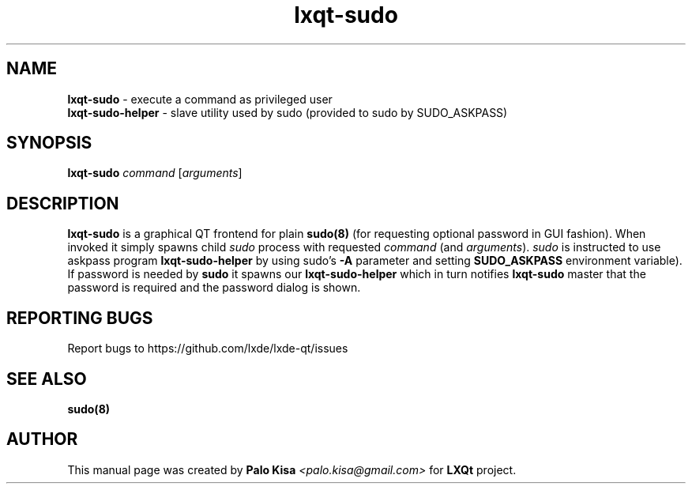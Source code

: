 .TH lxqt-sudo 1 "" "" "LXQt\ Module"
.SH NAME
\fBlxqt-sudo\fR \- execute a command as privileged user
.br
\fBlxqt-sudo-helper\fR \- slave utility used by sudo (provided to sudo by SUDO_ASKPASS)
.SH SYNOPSIS
\fBlxqt-sudo\fR \fIcommand\fR [\fIarguments\fR]
.SH DESCRIPTION
\fBlxqt-sudo\fR is a graphical QT frontend for plain \fBsudo(8)\fR (for requesting optional password in GUI fashion).
When invoked it simply spawns child \fIsudo\fR process with requested \fIcommand\fR (and \fIarguments\fR). \fIsudo\fR is instructed to use askpass program
\fBlxqt-sudo-helper\fR by using sudo's \fB-A\fR parameter and setting \fBSUDO_ASKPASS\fR environment variable).
If password is needed by \fBsudo\fR it spawns our \fBlxqt-sudo-helper\fR which in turn notifies \fBlxqt-sudo\fR master that the password is required and the password dialog is shown.
.SH "REPORTING BUGS"
Report bugs to https://github.com/lxde/lxde-qt/issues
.SH "SEE ALSO"
\fBsudo(8)\fR
.SH AUTHOR
This manual page was created by \fBPalo Kisa\fR \fI<palo.kisa@gmail.com>\fR
for \fBLXQt\fR project.
